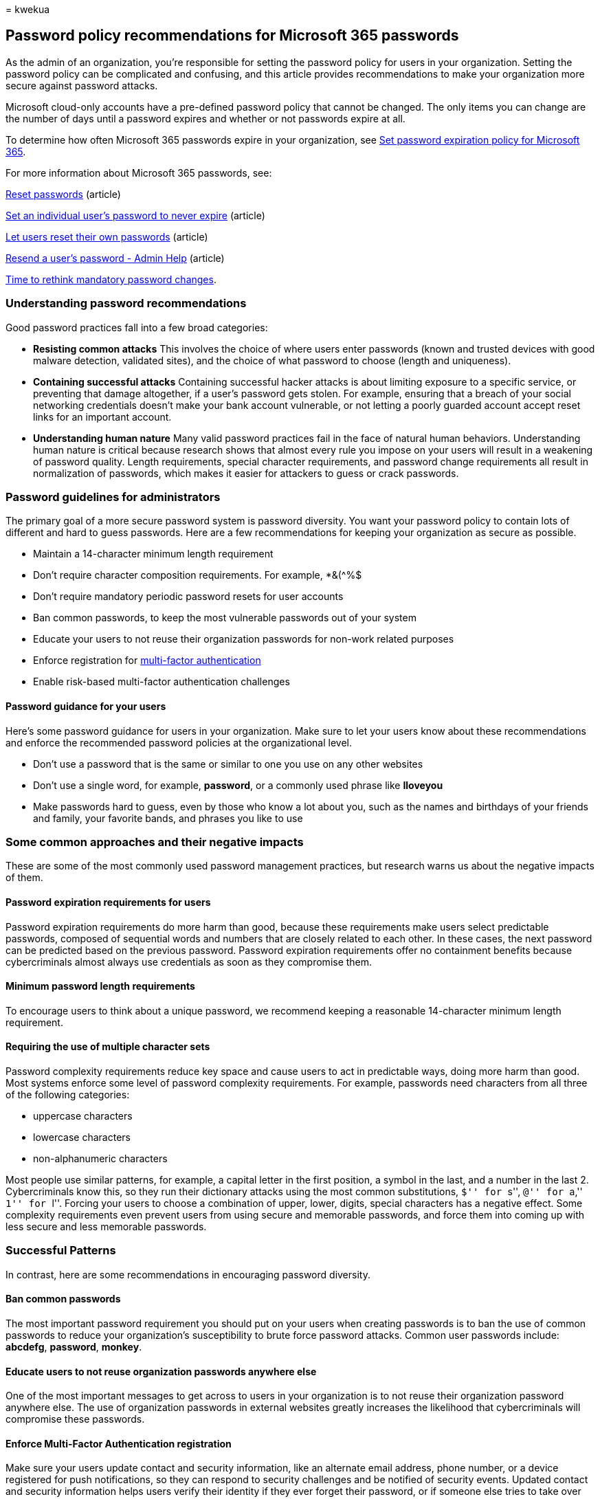 = 
kwekua

== Password policy recommendations for Microsoft 365 passwords

As the admin of an organization, you’re responsible for setting the
password policy for users in your organization. Setting the password
policy can be complicated and confusing, and this article provides
recommendations to make your organization more secure against password
attacks.

Microsoft cloud-only accounts have a pre-defined password policy that
cannot be changed. The only items you can change are the number of days
until a password expires and whether or not passwords expire at all.

To determine how often Microsoft 365 passwords expire in your
organization, see link:../manage/set-password-expiration-policy.md[Set
password expiration policy for Microsoft 365].

For more information about Microsoft 365 passwords, see:

link:../add-users/reset-passwords.md[Reset passwords] (article)

link:../add-users/set-password-to-never-expire.md[Set an individual
user’s password to never expire] (article)

link:../add-users/let-users-reset-passwords.md[Let users reset their own
passwords] (article)

link:../add-users/resend-user-password.md[Resend a user’s password -
Admin Help] (article)

https://go.microsoft.com/fwlink/p/?linkid=861018[Time to rethink
mandatory password changes].

=== Understanding password recommendations

Good password practices fall into a few broad categories:

* *Resisting common attacks* This involves the choice of where users
enter passwords (known and trusted devices with good malware detection,
validated sites), and the choice of what password to choose (length and
uniqueness).
* *Containing successful attacks* Containing successful hacker attacks
is about limiting exposure to a specific service, or preventing that
damage altogether, if a user’s password gets stolen. For example,
ensuring that a breach of your social networking credentials doesn’t
make your bank account vulnerable, or not letting a poorly guarded
account accept reset links for an important account.
* *Understanding human nature* Many valid password practices fail in the
face of natural human behaviors. Understanding human nature is critical
because research shows that almost every rule you impose on your users
will result in a weakening of password quality. Length requirements,
special character requirements, and password change requirements all
result in normalization of passwords, which makes it easier for
attackers to guess or crack passwords.

=== Password guidelines for administrators

The primary goal of a more secure password system is password diversity.
You want your password policy to contain lots of different and hard to
guess passwords. Here are a few recommendations for keeping your
organization as secure as possible.

* Maintain a 14-character minimum length requirement
* Don’t require character composition requirements. For example, *&(^%$
* Don’t require mandatory periodic password resets for user accounts
* Ban common passwords, to keep the most vulnerable passwords out of
your system
* Educate your users to not reuse their organization passwords for
non-work related purposes
* Enforce registration for
link:../security-and-compliance/set-up-multi-factor-authentication.md[multi-factor
authentication]
* Enable risk-based multi-factor authentication challenges

==== Password guidance for your users

Here’s some password guidance for users in your organization. Make sure
to let your users know about these recommendations and enforce the
recommended password policies at the organizational level.

* Don’t use a password that is the same or similar to one you use on any
other websites
* Don’t use a single word, for example, *password*, or a commonly used
phrase like *Iloveyou*
* Make passwords hard to guess, even by those who know a lot about you,
such as the names and birthdays of your friends and family, your
favorite bands, and phrases you like to use

=== Some common approaches and their negative impacts

These are some of the most commonly used password management practices,
but research warns us about the negative impacts of them.

==== Password expiration requirements for users

Password expiration requirements do more harm than good, because these
requirements make users select predictable passwords, composed of
sequential words and numbers that are closely related to each other. In
these cases, the next password can be predicted based on the previous
password. Password expiration requirements offer no containment benefits
because cybercriminals almost always use credentials as soon as they
compromise them.

==== Minimum password length requirements

To encourage users to think about a unique password, we recommend
keeping a reasonable 14-character minimum length requirement.

==== Requiring the use of multiple character sets

Password complexity requirements reduce key space and cause users to act
in predictable ways, doing more harm than good. Most systems enforce
some level of password complexity requirements. For example, passwords
need characters from all three of the following categories:

* uppercase characters
* lowercase characters
* non-alphanumeric characters

Most people use similar patterns, for example, a capital letter in the
first position, a symbol in the last, and a number in the last 2.
Cybercriminals know this, so they run their dictionary attacks using the
most common substitutions, ``$'' for ``s'', ``@'' for ``a,'' ``1'' for
``l''. Forcing your users to choose a combination of upper, lower,
digits, special characters has a negative effect. Some complexity
requirements even prevent users from using secure and memorable
passwords, and force them into coming up with less secure and less
memorable passwords.

=== Successful Patterns

In contrast, here are some recommendations in encouraging password
diversity.

==== Ban common passwords

The most important password requirement you should put on your users
when creating passwords is to ban the use of common passwords to reduce
your organization’s susceptibility to brute force password attacks.
Common user passwords include: *abcdefg*, *password*, *monkey*.

==== Educate users to not reuse organization passwords anywhere else

One of the most important messages to get across to users in your
organization is to not reuse their organization password anywhere else.
The use of organization passwords in external websites greatly increases
the likelihood that cybercriminals will compromise these passwords.

==== Enforce Multi-Factor Authentication registration

Make sure your users update contact and security information, like an
alternate email address, phone number, or a device registered for push
notifications, so they can respond to security challenges and be
notified of security events. Updated contact and security information
helps users verify their identity if they ever forget their password, or
if someone else tries to take over their account. It also provides an
out of band notification channel in the case of security events such as
login attempts or changed passwords.

To learn more, see
link:../security-and-compliance/set-up-multi-factor-authentication.md[Set
up multi-factor authentication].

==== Enable risk-based multi-factor authentication

Risk-based multi-factor authentication ensures that when our system
detects suspicious activity, it can challenge the user to ensure that
they are the legitimate account owner.

=== Next steps

Want to know more about managing passwords? Here is some recommended
reading:

* https://www.microsoft.com/security/business/identity-access-management/passwordless-authentication[Forget
passwords&#44; go passwordless]
* https://www.microsoft.com/research/wp-content/uploads/2016/06/Microsoft_Password_Guidance-1.pdf[Microsoft
Password Guidance]
* https://go.microsoft.com/fwlink/p/?linkid=861008[Do Strong Web
Passwords Accomplish Anything?]
* https://go.microsoft.com/fwlink/p/?linkid=861014[Password Portfolios
and the Finite-Effort User]
* https://go.microsoft.com/fwlink/p/?linkid=861015[Preventing Weak
Passwords by Reading Users’ Minds]
* https://go.microsoft.com/fwlink/p/?linkid=861016[Choosing Secure
Passwords]
* https://go.microsoft.com/fwlink/p/?linkid=861018[Time to rethink
mandatory password changes]

=== Related content

link:../add-users/reset-passwords.md[Reset passwords] (article) +
link:../add-users/set-password-to-never-expire.md[Set an individual
user’s password to never expire] (article) +
link:../add-users/let-users-reset-passwords.md[Let users reset their own
passwords] (article) +
link:../add-users/resend-user-password.md[Resend a user’s password -
Admin Help] (article)
